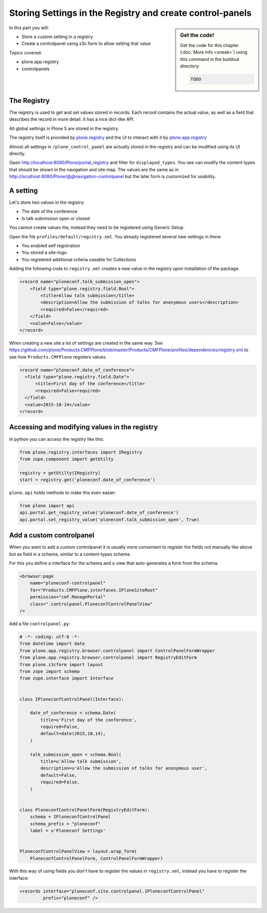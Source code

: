 .. _registry-label:

Storing Settings in the Registry and create control-panels
==========================================================

.. sidebar:: Get the code!

    Get the code for this chapter (:doc:`More info <sneak>`) using this command in the buildout directory:

    .. code-block:: bash

        TODO

.. _eggs1-create-label:


In this part you will:

* Store a custom setting in a registry
* Create a controlpanel using z3c.form to allow setting that value


Topics covered:

* plone.app.registry
* controlpanels


The Registry
------------

The registry is used to get and set values stored in records. Each record contains the actual value, as well as a field that describes the record in more detail. It has a nice dict-like API.

All global settings in Plone 5 are stored in the registry.

The registry itself is provided by `plone.registry <https://pypi.python.org/pypi/plone.registry>`_ and the UI to interact with it by `plone.app.registry <https://pypi.python.org/pypi/plone.app.registry>`_

Almost all settings in ``/plone_control_panel`` are actually stored in the registry and can be modified using its UI directly.

Open http://localhost:8080/Plone/portal_registry and filter for ``displayed_types``. You see can modify the content types that should be shown in the navigation and site map. The values are the same as in http://localhost:8080/Plone/@@navigation-controlpanel but the later form is customized for usability.

A setting
---------

Let's store two values in the registry:

- The date of the conference
- Is talk submission open or closed

You cannot create values ttw, instead they need to be registered using Generic Setup.

Open the file ``profiles/default/registry.xml``. You already registered several new settings in there:

- You enabled self registration
- You stored a site-logo
- You registered additional criteria useable for Collections


Adding the following code to ``registry.xml`` creates a new value in the registry upon installation of the package.

..  code-block:: xml

    <record name="ploneconf.talk_submission_open">
        <field type="plone.registry.field.Bool">
            <title>Allow talk submission</title>
            <description>Allow the submission of talks for anonymous users</description>
            <required>False</required>
        </field>
        <value>False</value>
    </record>

When creating a new site a lot of settings are created in the same way. See https://github.com/plone/Products.CMFPlone/blob/master/Products/CMFPlone/profiles/dependencies/registry.xml to see how ``Products.CMFPlone`` registers values.

..  code-block:: xml

  <record name="ploneconf.date_of_conference">
    <field type="plone.registry.field.Date">
        <title>First day of the conference</title>
        <required>False<required>
    </field>
    <value>2015-10-14</value>
  </record>


Accessing and modifying values in the registry
----------------------------------------------

In python you can access the registry like this:


..  code-block:: python

    from plone.registry.interfaces import IRegistry
    from zope.component import getUtilty

    registry = getUtilty(IRegistry)
    start = registry.get('ploneconf.date_of_conference')

``plone.api`` holds methods to make this even easier:

..  code-block:: python

    from plone import api
    api.portal.get_registry_value('ploneconf.date_of_conference')
    api.portal.set_registry_value('ploneconf.talk_submission_open', True)


Add a custom controlpanel
-------------------------

When you want to add a custom controlpanel it is usually more convenient to register the fields not manually like above but as field in a schema, similar to a content-types schema.

For this you define a interface for the schema and a view that auto-generates a form from the schema.

..  code-block:: xml

    <browser:page
        name="ploneconf-controlpanel"
        for="Products.CMFPlone.interfaces.IPloneSiteRoot"
        permission="cmf.ManagePortal"
        class=".controlpanel.PloneconfControlPanelView"
    />

Add a file ``controlpanel.py``:

..  code-block:: python

    # -*- coding: utf-8 -*-
    from datetime import date
    from plone.app.registry.browser.controlpanel import ControlPanelFormWrapper
    from plone.app.registry.browser.controlpanel import RegistryEditForm
    from plone.z3cform import layout
    from zope import schema
    from zope.interface import Interface


    class IPloneconfControlPanel(Interface):

        date_of_conference = schema.Date(
            title=u'First day of the conference',
            required=False,
            default=date(2015,10,14),
        )

        talk_submission_open = schema.Bool(
            title=u'Allow talk submission',
            description=u'Allow the submission of talks for anonymous user',
            default=False,
            required=False,
        )


    class PloneconfControlPanelForm(RegistryEditForm):
        schema = IPloneconfControlPanel
        schema_prefix = "ploneconf"
        label = u'Ploneconf Settings'


    PloneconfControlPanelView = layout.wrap_form(
        PloneconfControlPanelForm, ControlPanelFormWrapper)


With this way of using fields you don't have to register the values in ``registry.xml``, instead you have to register the interface:

..  code-block:: xml

    <records interface="ploneconf.site.controlpanel.IPloneconfControlPanel"
             prefix="ploneconf" />
